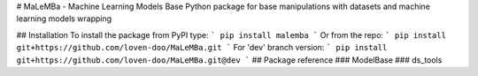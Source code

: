 # MaLeMBa - Machine Learning Models Base
Python package for base manipulations with datasets and machine learning models wrapping

## Installation
To install the package from PyPI type:
```
pip install malemba
```
Or from the repo:
```
pip install git+https://github.com/loven-doo/MaLeMBa.git
```
For 'dev' branch version:
```
pip install git+https://github.com/loven-doo/MaLeMBa.git@dev
```
## Package reference
### ModelBase
### ds_tools



